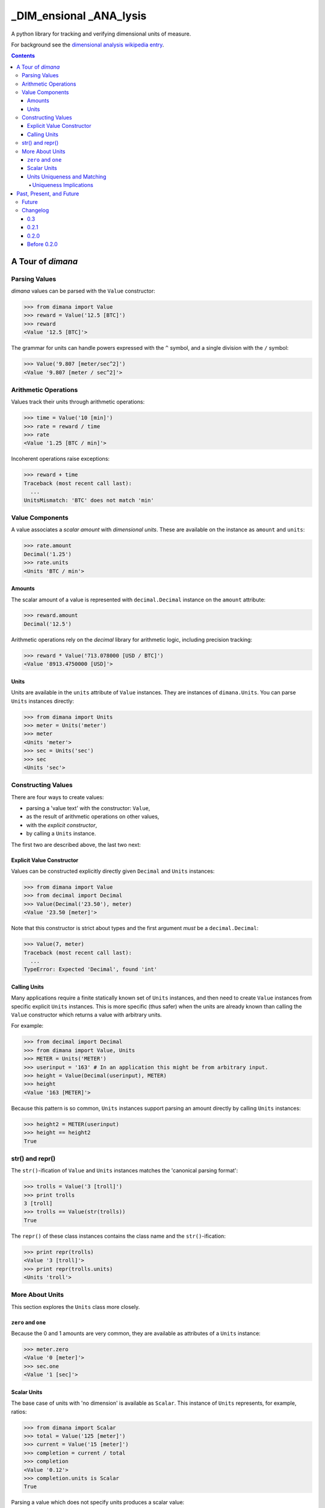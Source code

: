 ========================
_DIM_ensional _ANA_lysis
========================

A python library for tracking and verifying dimensional units of measure.

For background see the `dimensional analysis wikipedia entry`_.

.. _`dimensional analysis wikipedia entry`: https://en.wikipedia.org/wiki/Dimensional_analysis

.. contents::

A Tour of `dimana`
==================

Parsing Values
--------------

`dimana` values can be parsed with the ``Value`` constructor:

.. code:: python

   >>> from dimana import Value
   >>> reward = Value('12.5 [BTC]')
   >>> reward
   <Value '12.5 [BTC]'>

The grammar for units can handle powers expressed with the ``^`` symbol,
and a single division with the ``/`` symbol:

.. code:: python

   >>> Value('9.807 [meter/sec^2]')
   <Value '9.807 [meter / sec^2]'>

Arithmetic Operations
---------------------

Values track their units through arithmetic operations:

.. code:: python

   >>> time = Value('10 [min]')
   >>> rate = reward / time
   >>> rate
   <Value '1.25 [BTC / min]'>

Incoherent operations raise exceptions:

.. code:: python

   >>> reward + time
   Traceback (most recent call last):
     ...
   UnitsMismatch: 'BTC' does not match 'min'

Value Components
----------------

A value associates a `scalar amount` with `dimensional units`. These
are available on the instance as ``amount`` and ``units``:

.. code:: python

   >>> rate.amount
   Decimal('1.25')
   >>> rate.units
   <Units 'BTC / min'>

Amounts
~~~~~~~

The scalar amount of a value is represented with ``decimal.Decimal``
instance on the ``amount`` attribute:

.. code:: python

   >>> reward.amount
   Decimal('12.5')

Arithmetic operations rely on the `decimal` library for arithmetic logic,
including precision tracking:

.. code:: python

   >>> reward * Value('713.078000 [USD / BTC]')
   <Value '8913.4750000 [USD]'>

Units
~~~~~

Units are available in the ``units`` attribute of ``Value``
instances. They are instances of ``dimana.Units``. You can parse ``Units``
instances directly:

.. code:: python

   >>> from dimana import Units
   >>> meter = Units('meter')
   >>> meter
   <Units 'meter'>
   >>> sec = Units('sec')
   >>> sec
   <Units 'sec'>

Constructing Values
-------------------

There are four ways to create values:

* parsing a 'value text' with the constructor: ``Value``,
* as the result of arithmetic operations on other values,
* with the `explicit constructor`,
* by calling a ``Units`` instance.

The first two are described above, the last two next:

Explicit Value Constructor
~~~~~~~~~~~~~~~~~~~~~~~~~~

Values can be constructed explicitly directly given ``Decimal`` and ``Units`` instances:

.. code:: python

   >>> from dimana import Value
   >>> from decimal import Decimal
   >>> Value(Decimal('23.50'), meter)
   <Value '23.50 [meter]'>

Note that this constructor is strict about types and the first argument *must* be a ``decimal.Decimal``:

.. code:: python

   >>> Value(7, meter)
   Traceback (most recent call last):
     ...
   TypeError: Expected 'Decimal', found 'int'

Calling Units
~~~~~~~~~~~~~

Many applications require a finite statically known set of ``Units``
instances, and then need to create ``Value`` instances from specific
explicit ``Units`` instances. This is more specific (thus safer) when
the units are already known than calling the ``Value`` constructor which
returns a value with arbitrary units.

For example:

.. code:: python

   >>> from decimal import Decimal
   >>> from dimana import Value, Units
   >>> METER = Units('METER')
   >>> userinput = '163' # In an application this might be from arbitrary input.
   >>> height = Value(Decimal(userinput), METER)
   >>> height
   <Value '163 [METER]'>

Because this pattern is so common, ``Units`` instances support parsing
an amount directly by calling ``Units`` instances:

.. code:: python

   >>> height2 = METER(userinput)
   >>> height == height2
   True

str() and repr()
----------------

The ``str()``\ -ification of ``Value`` and ``Units`` instances matches the
'canonical parsing format':

.. code:: python

   >>> trolls = Value('3 [troll]')
   >>> print trolls
   3 [troll]
   >>> trolls == Value(str(trolls))
   True

The ``repr()`` of these class instances contains the class name and the
``str()``\ -ification:

.. code:: python

   >>> print repr(trolls)
   <Value '3 [troll]'>
   >>> print repr(trolls.units)
   <Units 'troll'>

More About Units
----------------

This section explores the ``Units`` class more closely.

``zero`` and ``one``
~~~~~~~~~~~~~~~~~~~~

Because the 0 and 1 amounts are very common, they are available as
attributes of a ``Units`` instance:

.. code:: python

   >>> meter.zero
   <Value '0 [meter]'>
   >>> sec.one
   <Value '1 [sec]'>

Scalar Units
~~~~~~~~~~~~

The base case of units with 'no dimension' is available as
``Scalar``. This instance of ``Units`` represents, for example,
ratios:

.. code:: python

   >>> from dimana import Scalar
   >>> total = Value('125 [meter]')
   >>> current = Value('15 [meter]')
   >>> completion = current / total
   >>> completion
   <Value '0.12'>
   >>> completion.units is Scalar
   True

Parsing a value which does not specify units produces a scalar value:

.. code:: python

   >>> completion == Value('0.12')
   True

By design, `dimana` does not do implicit coercion of `float` instances
into `Value` instances to help avoid numeric bugs:

.. code:: python

   >>> experience = Value('42 [XP]')
   >>> experience * 1.25
   Traceback (most recent call last):
     ...
   TypeError: Expected 'Value', found 'float'

Using ``Scalar`` is necessary in these cases. Parsing
a value with no units specification gives a 'scalar value':

.. code:: python

   >>> experience * Value('1.25')
   <Value '52.50 [XP]'>

Units Uniqueness and Matching
~~~~~~~~~~~~~~~~~~~~~~~~~~~~~

There is a single instance of ``Units`` for each combination of unit:

.. code:: python

   >>> (meter + meter) is meter
   True
   >>> (meter / sec) is Units('meter / sec')
   True

Thus, to test if two ``Units`` instances represent the same units,
just use the ``is`` operator:

.. code:: python

   >>> if meter is (Units('meter / sec') * sec):
   ...     print 'Yes, it is meters.'
   ...
   Yes, it is meters.

The ``Units.match`` method does such a check and raises ``UnitsMismatch``
if the units do not match:

.. code:: python

   >>> meter.match(Units('meter / sec') * sec)
   >>> meter.match(Units('meter / sec^2') * sec)
   Traceback (most recent call last):
     ...
   UnitsMismatch: 'meter' does not match 'meter / sec'

Uniqueness Implications
+++++++++++++++++++++++

This uniqueness depends globally on the unit string names, so if a large
application depended on two completely separate libraries, each of which
rely on `dimana`, and both libraries define ``<Units 's'>`` they will
be using the same instance. This could be a problem if, for example,
one library uses the ``S`` to represent `seconds` while the other uses
it to represent `Siemens <https://en.wikipedia.org/wiki/Siemens_(unit)>`_.

Each instance of ``Units`` persists to the end of the process, so
instantiating ``Units`` dynamically could present a resource management
problem, especially if a malicious entity can instantiate arbitrary
unit types.

(The plan is to wait for real life applications that encounter these
problems before adding complexity to this package.)


Past, Present, and Future
=========================

Future
------

There is no definite roadmap other than to adapt to existing users'
needs. However, some potential new features would be:

- Python 3 support with an identical API.
- Support for more numeric operations.
- More streamlined interaction with ``decimal``, such as for rounding a
  ``Value`` to a given precision.
- Add an 'expression evaluator' for quick-and-easy interactive interpreter
  calculations, eg: ``dimana.eval``
- Add a commandline wrapper around ``eval``.

Changelog
---------

0.3
~~~

- Removed old class-scoped APIs, such as `parse` methods, in favor of
  using constructors directly.

0.2.1
~~~~~

- Extended the README.rst to have a more complete overview, a future
  roadmap, and this changelog.
- Made several breaking API changes:

  + Now toplevel ``dimana`` only publicly exposes ``Units`` and ``Value``.
  + Introduced ``Units.from_string`` parser.
  + Introduced ``zero`` and ``one`` properties of ``Units`` instances.
  + Renamed the old ``Value.decimal`` attribute to ``Value.amount``.

0.2.0
~~~~~

- Added code examples in README.rst and hooked doctests of that
  documentation into the unittest suite.
- Pivoted the API to the separation between ``Value`` and ``Units``
  with the two ``parse`` methods.
- Strict requirement of ``Decimal`` instances without implicit coercion.

Before 0.2.0
~~~~~~~~~~~~

The 0.1 line of `dimana` had a very different interface based on a
single `Dimana` class, and a more rudimentary parser, and was generally
a messier proof-of-concept.

- There was no representation of the modern ``Units`` instances, rather
  only the equivalent of ``Value`` instances.
- It used dynamic type generation for what is now each instance of
  ``Units``.
- It had less obvious error messages and less complete unit testing.
- It had no documentation and no doctests.
